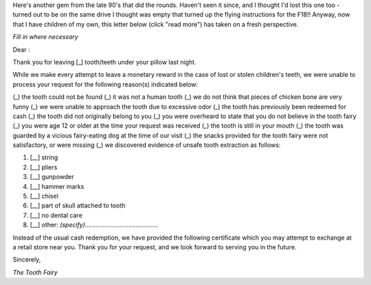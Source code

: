 .. title: Tooth Fairy Form Letter
.. slug: Tooth_Fairy_Form_Letter
.. date: 2008-10-15 19:29:00 UTC+10:00
.. tags: funny
.. category: 
.. link: 

Here's another gem from the late 90's that did the rounds. Haven't
seen it since, and I thought I'd lost this one too - turned out to be
on the same drive I thought was empty that turned up the flying
instructions for the F18!! Anyway, now that I have children of my own,
this letter below (click "read more") has taken on a fresh
perspective.

.. TEASER_END

*Fill in where necessary*

Dear :

Thank you for leaving [_] tooth/teeth under your pillow last night.

While we make every attempt to leave a monetary reward in the case of
lost or stolen children's teeth, we were unable to process your
request for the following reason(s) indicated below:

(_) the tooth could not be found
(_) it was not a human tooth
(_) we do not think that pieces of chicken bone are very funny
(_) we were unable to approach the tooth due to excessive odor
(_) the tooth has previously been redeemed for cash
(_) the tooth did not originally belong to you
(_) you were overheard to state that you do not believe in the tooth fairy
(_) you were age 12 or older at the time your request was received
(_) the tooth is still in your mouth
(_) the tooth was guarded by a vicious fairy-eating dog at the time of our visit
(_) the snacks provided for the tooth fairy were not satisfactory, or were missing
(_) we discovered evidence of unsafe tooth extraction as follows:

#. [__] string
#. [__] pliers
#. [__] gunpowder
#. [__] hammer marks
#. [__] chisel
#. [__] part of skull attached to tooth
#. [__] no dental care
#. [__] other: *(specify)*..........................................


Instead of the usual cash redemption, we have provided the following
certificate which you may attempt to exchange at a retail store near
you. Thank you for your request, and we look forward to serving you in
the future.

Sincerely,

*The Tooth Fairy*
